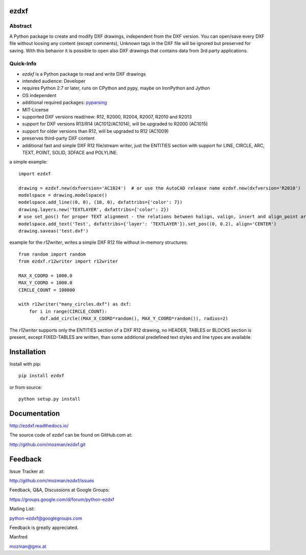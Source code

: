
ezdxf
=====

.. image:: https://readthedocs.org/projects/pip/badge/
   :target: https://dxfgrabber.readthedocs.io
   :alt: Read The Docs

Abstract
--------

A Python package to create and modify DXF drawings, independent from the DXF
version. You can open/save every DXF file without loosing any content (except comments),
Unknown tags in the DXF file will be ignored but preserved for saving. With this behavior
it is possible to open also DXF drawings that contains data from 3rd party applications.

Quick-Info
----------

- *ezdxf* is a Python package to read and write DXF drawings
- intended audience: Developer
- requires Python 2.7 or later, runs on CPython and pypy, maybe on IronPython and Jython
- OS independent
- additional required packages: `pyparsing <https://pypi.python.org/pypi/pyparsing/2.0.1>`_
- MIT-License
- supported DXF versions read/new: R12, R2000, R2004, R2007, R2010 and R2013
- support for DXF versions R13/R14 (AC1012/AC1014), will be upgraded to R2000 (AC1015)
- support for older versions than R12, will be upgraded to R12 (AC1009)
- preserves third-party DXF content
- additional fast and simple DXF R12 file/stream writer, just the ENTITIES section with support for LINE, CIRCLE, ARC,
  TEXT, POINT, SOLID, 3DFACE and POLYLINE.

a simple example::

    import ezdxf

    drawing = ezdxf.new(dxfversion='AC1024')  # or use the AutoCAD release name ezdxf.new(dxfversion='R2010')
    modelspace = drawing.modelspace()
    modelspace.add_line((0, 0), (10, 0), dxfattribs={'color': 7})
    drawing.layers.new('TEXTLAYER', dxfattribs={'color': 2})
    # use set_pos() for proper TEXT alignment - the relations between halign, valign, insert and align_point are tricky.
    modelspace.add_text('Test', dxfattribs={'layer': 'TEXTLAYER'}).set_pos((0, 0.2), align='CENTER')
    drawing.saveas('test.dxf')

example for the *r12writer*, writes a simple DXF R12 file without in-memory structures::

    from random import random
    from ezdxf.r12writer import r12writer

    MAX_X_COORD = 1000.0
    MAX_Y_COORD = 1000.0
    CIRCLE_COUNT = 100000

    with r12writer("many_circles.dxf") as dxf:
        for i in range(CIRCLE_COUNT):
            dxf.add_circle((MAX_X_COORD*random(), MAX_Y_COORD*random()), radius=2)

The *r12writer* supports only the ENTITIES section of a DXF R12 drawing, no HEADER, TABLES or BLOCKS section is
present, except FIXED-TABLES are written, than some additional predefined text styles and line types are available.

Installation
============

Install with pip::

    pip install ezdxf

or from source::

    python setup.py install

Documentation
=============

http://ezdxf.readthedocs.io/

The source code of ezdxf can be found on GitHub.com at:

http://github.com/mozman/ezdxf.git

Feedback
========

Issue Tracker at:

http://github.com/mozman/ezdxf/issues

Feedback, Q&A, Discussions at Google Groups:

https://groups.google.com/d/forum/python-ezdxf

Mailing List:

python-ezdxf@googlegroups.com

Feedback is greatly appreciated.

Manfred

mozman@gmx.at
